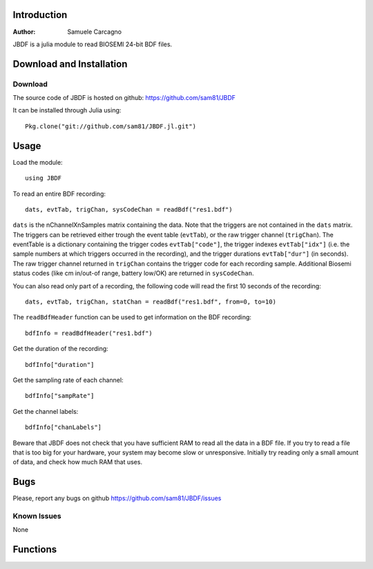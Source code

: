  
************
Introduction
************
:Author: Samuele Carcagno

JBDF is a julia module to read BIOSEMI 24-bit BDF files.


*************************
Download and Installation
*************************

Download
========

The source code of JBDF is hosted on
github: https://github.com/sam81/JBDF

It can be installed through Julia using::

    Pkg.clone("git://github.com/sam81/JBDF.jl.git")

******
Usage
******
Load the module::

    using JBDF

To read an entire BDF recording::

    dats, evtTab, trigChan, sysCodeChan = readBdf("res1.bdf")

``dats`` is the nChannelXnSamples matrix containing the data. Note that the 
triggers are not contained in the ``dats`` matrix. The triggers can be retrieved 
either trough the event table (``evtTab``), or the raw trigger channel (``trigChan``). 
The eventTable is a dictionary containing the trigger codes ``evtTab["code"]``, 
the trigger indexes ``evtTab["idx"]`` (i.e. the sample numbers at which triggers 
occurred in the recording), and the trigger durations ``evtTab["dur"]`` (in seconds). 
The raw trigger channel returned in ``trigChan`` contains the trigger code for each recording sample. 
Additional Biosemi status codes (like cm in/out-of range, battery low/OK) are returned in ``sysCodeChan``.

You can also read only part of a recording, the following code will read the first 10 seconds of the recording::

    dats, evtTab, trigChan, statChan = readBdf("res1.bdf", from=0, to=10) 
    

The ``readBdfHeader`` function can be used to get information on the BDF recording::

    bdfInfo = readBdfHeader("res1.bdf")


Get the duration of the recording::

    bdfInfo["duration"]

Get the sampling rate of each channel::

    bdfInfo["sampRate"]

Get the channel labels::

    bdfInfo["chanLabels"]


Beware that JBDF does not check that you have sufficient RAM to 
read all the data in a BDF file. If you try to read a file that is
too big for your hardware, your system may become slow or unresponsive.
Initially try reading only a small amount of data, and check how much
RAM that uses. 

******
Bugs
******

Please, report any bugs on github https://github.com/sam81/JBDF/issues

Known Issues
============

None

*********
Functions
*********

.. function:: readBdf(fname::String; from::Real=0, to::Real=-1)
   
   Read the data from a BDF file
   
   Args:
       fname: 
          Name of the BDF file to read.
       from: 
          Start time of data chunk to read (seconds)
       to: 
          End time of data chunk to read (seconds).

   Returns:
      dats: Array{Float32, 2}
          nChannels X nDataPoints matrix containing the data
      eventTable: dictionary with three fields
          - code:
            trigger codes
          - idx:
            trigger indexes
          - dur:
            trigger durations
      trigChannel : 
          the raw trigger channel  
      syscodeChannel : 
          the raw system codes channel     
      
   Examples::

          dats, evtTab, trigChan, sysChan = readBdf("res1.bdf")

.. function:: readBdfHeader(fname::String)
   
   Read the headerof a BDF file
   
   Args:
       fname: Name of the BDF file to read.

   Returns:
       bdfInfo: dictionary with the following fields
	   idCode : String
	       Identification code
	   subjId : String
	       Local subject identification
	   recId : String
	       Local recording identification
	   startDate : String
	       Recording start date
	   startTime : String
	       Recording start time
	   nBytes : Int
	       Number of bytes occupied by the BDF header
	   versionDataFormat : String
	       Version of data format
	   nDataRecords : Int
	       Number of data records "-1" if unknown
	   recordDuration : FloatingPoint
	       Duration of a data record, in seconds
	   nChannels : Int
	       Number of channels in data record
	   chanLabels : Array{String,1}
	       Channel labels
	   transducer : Array{String,1}
	       Transducer type
	   physDim : String
	       Physical dimension of channels
	   physMin : Array{Int64,1}
	       Physical minimum in units of physical dimension
	   physMax : Array{Int64,1}
	       Physical maximum in units of physical dimension
	   digMin : Array{Int64,1}
	       Digital minimum
	   digMax : Array{Int64,1}
	       Digital maximum
	   prefilt : Array{String,1}
	       Prefiltering
	   nSampRec : Array{Int64,1}
	       Number of samples in each data record
	   reserved : Array{String,1}
	       Reserved
	   scaleFactor : list of floats
	       Scaling factor for digital to physical dimension
	   sampRate : Array{Int64,1}
	       Recording sampling rate
	   statusChanIdx : Int
	       Index of the status channel
	   nDataChannels : Int
	       Number of data channels containing data (rather than trigger codes)
	   dataChanLabels : Array{String,1}
	       Labels of the channels containing data (rather than trigger codes)

   Examples::
       
     bdfInfo = readBdfHeader("res1.bdf")
     sampRate = bdfInfo["sampRate"][1]

.. function:: writeBdf(fname::String, data, trigChan, statusChan, sampRate; subjID="", recID="", startDate="",  startTime="", versionDataFormat="24BIT", chanLabels=["" for i=1:size(data)[1]], transducer=["" for i=1:size(data)[1]], physDim=["" for i=1:size(data)[1]], physMin=[-262144 for i=1:size(data)[1]], physMax=[262144 for i=1:size(data)[1]], prefilt=["" for i=1:size(data)[1]])
             

   Write a BDF file
   
   Args:
       fname: 
          Name of the BDF file to write.
       data: 
          The nChannelsXnDataPoints array to be written to the BDF file
       trigChan: 
          The triggers to be written to the BDF file (1XnDataPoints)
       statusChan:
          The status channel codes to be written to the BDF file (1XnDataPoints)
       sampRate:
          The sampling rate of the recording
       subjId:
          Subject identifier (80 characters max)
       recId:
          Recording identifier (80 characters max)
       startDate:
          Start date in "dd.mm.yy" format
       startTime:
          Start time in "hh.mm.ss" format
       versionDataFormat:
          Version of data format
       chanLabels:
          Array of channel labels (1 for each channel)
       transducer:
          Array of transducer type (1 for each channel)
       physDim:
          Array of physical dimension of channels (1 for each channel)
       physMin:
          Array of physical minimum in units of physical dimension (1 for each channel)
       physMax:
          Array of physical maximum in units of physical dimension (1 for each channel)
       prefilt:
          Array of prefilter settings (1 for each channel)

   Notes:
      Only the first five arguments are required. The other arguments are optional and
      the corresponding BDF fields will be left empty or filled with defaults arguments.
      
      Data records are written in 1-second units. If the number of data points passed to 
      `writeBdf` is not an integer multiple of the sampling rate the data array, as well 
      as the trigger and status channel arrays will be padded with zeros to fill the last 
      data record before it is written to disk.
      
   Examples::
          
    sampRate = 2048
    dats = rand(2, sampRate*10)
    trigs = rand(1:255, sampRate*10)
    statChan = rand(1:255, sampRate*10)
    writeBdf("bdfRec.bdf", dats, trigs, statChan, sampRate)

    #add date and time info
    writeBdf("bdfRec.bdf", dats, trigs, statChan, sampRate, startDate="23.06.14",
             startTime="10.18.19")

